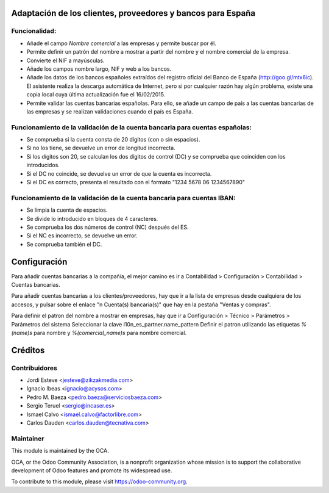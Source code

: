 Adaptación de los clientes, proveedores y bancos para España
============================================================

Funcionalidad:
--------------

* Añade el campo *Nombre comercial* a las empresas y permite buscar por él.
* Permite definir un patrón del nombre a mostrar a partir del nombre y el
  nombre comercial de la empresa.
* Convierte el NIF a mayúsculas.
* Añade los campos nombre largo, NIF y web a los bancos.
* Añade los datos de los bancos españoles extraídos del registro oficial del
  Banco de España (http://goo.gl/mtx6ic). El asistente realiza la descarga
  automática de Internet, pero si por cualquier razón hay algún problema,
  existe una copia local cuya última actualización fue el 16/02/2015.
* Permite validar las cuentas bancarias españolas. Para ello, se añade un
  campo de país a las cuentas bancarias de las empresas y se realizan
  validaciones cuando el país es España.


Funcionamiento de la validación de la cuenta bancaria para cuentas españolas:
-----------------------------------------------------------------------------

* Se comprueba si la cuenta consta de 20 dígitos (con o sin espacios).
* Si no los tiene, se devuelve un error de longitud incorrecta.
* Si los dígitos son 20, se calculan los dos dígitos de control (DC) y se
  comprueba que coinciden con los introducidos.
* Si el DC no coincide, se devuelve un error de que la cuenta es incorrecta.
* Si el DC es correcto, presenta el resultado con el formato
  "1234 5678 06 1234567890"


Funcionamiento de la validación de la cuenta bancaria para cuentas IBAN:
------------------------------------------------------------------------

* Se limpia la cuenta de espacios.
* Se divide lo introducido en bloques de 4 caracteres.
* Se comprueba los dos números de control (NC) después del ES.
* Si el NC es incorrecto, se devuelve un error.
* Se comprueba también el DC.

Configuración
=============

Para añadir cuentas bancarias a la compañía, el mejor camino es ir a
Contabilidad > Configuración > Contabilidad > Cuentas bancarias.

Para añadir cuentas bancarias a los clientes/proveedores, hay que ir a la
lista de empresas desde cualquiera de los accesos, y pulsar sobre el enlace
"n Cuenta(s) bancaria(s)" que hay en la pestaña "Ventas y compras".

Para definir el patron del nombre a mostrar en empresas, hay que ir a
Configuración > Técnico > Parámetros > Parámetros del sistema
Seleccionar la clave l10n_es_partner.name_pattern
Definir el patron utilizando las etiquetas *%(name)s* para nombre y
*%(comercial_name)s* para nombre comercial.

Créditos
========

Contribuidores
--------------

* Jordi Esteve <jesteve@zikzakmedia.com>
* Ignacio Ibeas <ignacio@acysos.com>
* Pedro M. Baeza <pedro.baeza@serviciosbaeza.com>
* Sergio Teruel <sergio@incaser.es>
* Ismael Calvo <ismael.calvo@factorlibre.com>
* Carlos Dauden <carlos.dauden@tecnativa.com>

Maintainer
----------

.. image:: http://odoo-community.org/logo.png
   :alt: Odoo Community Association
   :target: https://odoo-community.org

This module is maintained by the OCA.

OCA, or the Odoo Community Association, is a nonprofit organization whose
mission is to support the collaborative development of Odoo features and
promote its widespread use.

To contribute to this module, please visit https://odoo-community.org.


